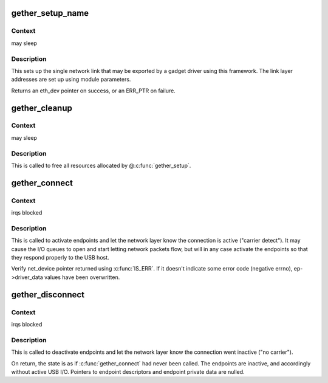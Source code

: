 .. -*- coding: utf-8; mode: rst -*-
.. src-file: drivers/usb/gadget/function/u_ether.c

.. _`gether_setup_name`:

gether_setup_name
=================

.. c:function:: struct eth_dev *gether_setup_name(struct usb_gadget *g, const char *dev_addr, const char *host_addr, u8 ethaddr[ETH_ALEN], unsigned qmult, const char *netname)

    initialize one ethernet-over-usb link

    :param struct usb_gadget \*g:
        gadget to associated with these links

    :param const char \*dev_addr:
        *undescribed*

    :param const char \*host_addr:
        *undescribed*

    :param u8 ethaddr:
        NULL, or a buffer in which the ethernet address of the
        host side of the link is recorded

    :param unsigned qmult:
        *undescribed*

    :param const char \*netname:
        name for network device (for example, "usb")

.. _`gether_setup_name.context`:

Context
-------

may sleep

.. _`gether_setup_name.description`:

Description
-----------

This sets up the single network link that may be exported by a
gadget driver using this framework.  The link layer addresses are
set up using module parameters.

Returns an eth_dev pointer on success, or an ERR_PTR on failure.

.. _`gether_cleanup`:

gether_cleanup
==============

.. c:function:: void gether_cleanup(struct eth_dev *dev)

    remove Ethernet-over-USB device

    :param struct eth_dev \*dev:
        *undescribed*

.. _`gether_cleanup.context`:

Context
-------

may sleep

.. _`gether_cleanup.description`:

Description
-----------

This is called to free all resources allocated by @\ :c:func:`gether_setup`\ .

.. _`gether_connect`:

gether_connect
==============

.. c:function:: struct net_device *gether_connect(struct gether *link)

    notify network layer that USB link is active

    :param struct gether \*link:
        the USB link, set up with endpoints, descriptors matching
        current device speed, and any framing wrapper(s) set up.

.. _`gether_connect.context`:

Context
-------

irqs blocked

.. _`gether_connect.description`:

Description
-----------

This is called to activate endpoints and let the network layer know
the connection is active ("carrier detect").  It may cause the I/O
queues to open and start letting network packets flow, but will in
any case activate the endpoints so that they respond properly to the
USB host.

Verify net_device pointer returned using \ :c:func:`IS_ERR`\ .  If it doesn't
indicate some error code (negative errno), ep->driver_data values
have been overwritten.

.. _`gether_disconnect`:

gether_disconnect
=================

.. c:function:: void gether_disconnect(struct gether *link)

    notify network layer that USB link is inactive

    :param struct gether \*link:
        the USB link, on which \ :c:func:`gether_connect`\  was called

.. _`gether_disconnect.context`:

Context
-------

irqs blocked

.. _`gether_disconnect.description`:

Description
-----------

This is called to deactivate endpoints and let the network layer know
the connection went inactive ("no carrier").

On return, the state is as if \ :c:func:`gether_connect`\  had never been called.
The endpoints are inactive, and accordingly without active USB I/O.
Pointers to endpoint descriptors and endpoint private data are nulled.

.. This file was automatic generated / don't edit.

